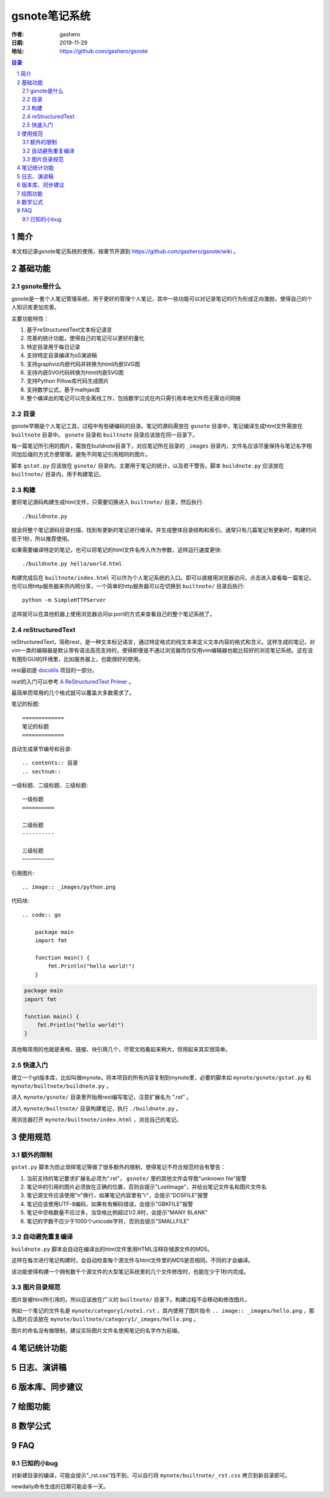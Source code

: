 ================
gsnote笔记系统
================

:作者: gashero
:日期: 2019-11-29
:地址: https://github.com/gashero/gsnote

.. contents:: 目录
.. sectnum::

简介
======

本文档记录gsnote笔记系统的使用，按章节开源到 https://github.com/gashero/gsnote/wiki 。

基础功能
==========

gsnote是什么
--------------

gsnote是一套个人笔记管理系统，用于更好的管理个人笔记，其中一些功能可以对记录笔记的行为形成正向激励，使得自己的个人知识库更加完善。

主要功能特性：

#. 基于reStructuredText文本标记语言
#. 完善的统计功能，使得自己的笔记可以更好的量化
#. 特定目录用于每日记录
#. 支持特定目录编译为s5演讲稿
#. 支持graphviz内嵌代码并转换为html内嵌SVG图
#. 支持内嵌SVG代码转换为html内嵌SVG图
#. 支持Python Pillow库代码生成图片
#. 支持数学公式，基于mathjax库
#. 整个编译出的笔记可以完全离线工作，包括数学公式在内只需引用本地文件而无需访问网络

目录
------

gsnote早期是个人笔记工具，过程中有些硬编码的目录。笔记的源码需放在 ``gsnote`` 目录中，笔记编译生成html文件需放在 ``builtnote`` 目录中。 ``gsnote`` 目录和 ``builtnote`` 目录应该放在同一目录下。

每一篇笔记所引用的图片，需放在buildnote目录下，对应笔记所在目录的 ``_images`` 目录内，文件名应该尽量保持与笔记名字相同加后缀的方式方便管理。避免不同笔记引用相同的图片。

脚本 ``gstat.py`` 应该放在 ``gsnote/`` 目录内，主要用于笔记的统计，以及若干警告。脚本 ``buildnote.py`` 应该放在 ``builtnote/`` 目录内，用于构建笔记。

构建
------

要将笔记源码构建生成html文件，只需要切换进入 ``builtnote/`` 目录，然后执行::

    ./buildnote.py

就会将整个笔记源码目录扫描，找到有更新的笔记进行编译。并生成整体目录结构和索引。通常只有几篇笔记有更新时，构建时间低于1秒，所以推荐使用。

如果需要编译特定的笔记，也可以将笔记的html文件名传入作为参数，这样运行速度更快::

    ./buildnote.py hello/world.html

构建完成后在 ``builtnote/index.html`` 可以作为个人笔记系统的入口。即可以直接用浏览器访问，点击进入查看每一篇笔记，也可以用http服务器来供内网分享，一个简单的http服务器可以在切换到 ``builtnote/`` 目录后执行::

    python -m SimpleHTTPServer

这样就可以在其他机器上使用浏览器访问ip:port的方式来查看自己的整个笔记系统了。

reStructuredText
------------------

reStructuredText，简称rest，是一种文本标记语言，通过特定格式的纯文本来定义文本内容的格式和含义。这样生成的笔记，对vim一类的编辑器是默认带有语法高亮支持的，使得即便是不通过浏览器而仅仅用vim编辑器也能比较好的浏览笔记系统。这在没有图形GUI的环境里，比如服务器上，也能很好的使用。

rest最初是 docutils_ 项目的一部分。

.. _docutils: http://docutils.sourceforge.net/

rest的入门可以参考 `A ReStructuredText Primer`_ 。

.. _`A RestructuredText Primer`: http://docutils.sourceforge.net/docs/user/rst/quickstart.html

最简单而常用的几个格式就可以覆盖大多数需求了。

笔记的标题::

    =============
    笔记的标题
    =============

自动生成章节编号和目录::

    .. contents:: 目录
    .. sectnum::

一级标题、二级标题、三级标题::

    一级标题
    ==========

    二级标题
    ----------

    三级标题
    ~~~~~~~~~~

引用图片::

    .. image:: _images/python.png

.. image:: _images/python.png

代码块::

    .. code:: go

        package main
        import fmt

        function main() {
            fmt.Println("hello world!")
        }

.. code:: go

    package main
    import fmt

    function main() {
        fmt.Println("hello world!")
    }

其他略常用的也就是表格、链接、块引用几个，尽管文档看起来稍大，但用起来其实很简单。

快速入门
----------

建立一个git版本库，比如叫做mynote。将本项目的所有内容复制到mynote里，必要的脚本如 ``mynote/gsnote/gstat.py`` 和 ``mynote/builtnote/buildnote.py`` 。

进入 ``mynote/gsnote/`` 目录里开始用rest编写笔记，注意扩展名为 ".rst" 。

进入 ``mynote/builtnote/`` 目录构建笔记，执行 ``./buildnote.py`` 。

用浏览器打开 ``mynote/builtnote/index.html`` ，浏览自己的笔记。

使用规范
==========

额外的限制
------------

``gstat.py`` 脚本为防止琐碎笔记等做了很多额外的限制，使得笔记不符合规范时会有警告：

#. 当前支持的笔记要求扩展名必须为".rst"， ``gsnote/`` 里的其他文件会导致"unknown file"报警
#. 笔记中的引用的图片必须放在正确的位置，否则会提示"LostImage"，并给出笔记文件名和图片文件名
#. 笔记源文件应该使用"\n"换行，如果笔记内容里有"\r"，会提示"DOSFILE"报警
#. 笔记应该使用UTF-8编码，如果有有解码错误，会提示"GBKFILE"报警
#. 笔记中空格数量不应过多，当空格比例超过1/2.8时，会提示"MANY BLANK"
#. 笔记的字数不应少于1000个unicode字符，否则会提示"SMALLFILE"

自动避免重复编译
------------------

``buildnote.py`` 脚本会自动在编译出的html文件里用HTML注释存储源文件的MD5。

这样在每次进行笔记构建时，会自动检查每个源文件与html文件里的MD5是否相同。不同的才会编译。

该功能使得构建一个拥有数千个源文件的大型笔记系统里的几个文件修改时，也能在少于1秒内完成。

图片目录规范
--------------

图片是被html所引用的，所以应该放在广义的 ``builtnote/`` 目录下。构建过程不会移动和修改图片。

例如一个笔记的文件名是 ``mynote/category1/note1.rst`` ，其内使用了图片指令 ``.. image:: _images/hello.png`` ，那么图片应该放在 ``mynote/builtnote/category1/_images/hello.png`` 。

图片的命名没有做限制，建议实际图片文件名使用笔记的名字作为前缀。

笔记统计功能
==============

.. todo 笔记统计、进度、顶级书籍

日志、演讲稿
==============

.. todo

版本库、同步建议
==================

.. todo

绘图功能
==========

.. todo graphviz、svg、pil

数学公式
==========

.. todo

FAQ
=====

已知的小bug
-------------

对新建目录的编译，可能会提示"_rst.css"找不到，可以自行将 ``mynote/builtnote/_rst.css`` 拷贝到新目录即可。

newdaily命令生成的日期可能会多一天。

